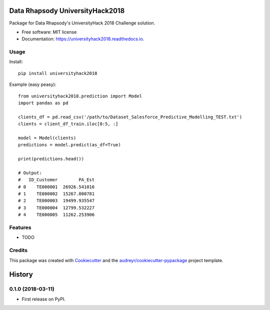================================
Data Rhapsody UniversityHack2018
================================


.. image:: https://img.shields.io/pypi/v/universityhack2018.svg
        :target: https://pypi.python.org/pypi/universityhack2018

.. image:: https://img.shields.io/travis/cabadsanchez/universityhack2018.svg
        :target: https://travis-ci.org/cabadsanchez/universityhack2018

.. image:: https://readthedocs.org/projects/universityhack2018/badge/?version=latest
        :target: https://universityhack2018.readthedocs.io/en/latest/?badge=latest
        :alt: Documentation Status




Package for Data Rhapsody's UniversityHack 2018 Challenge solution.


* Free software: MIT license
* Documentation: https://universityhack2018.readthedocs.io.


Usage
-----

Install::

    pip install universityhack2018

Example (easy peasy)::

    from universityhack2018.prediction import Model
    import pandas as pd

    clients_df = pd.read_csv('/path/to/Dataset_Salesforce_Predictive_Modelling_TEST.txt')
    clients = client_df_train.iloc[0:5, :]

    model = Model(clients)
    predictions = model.predict(as_df=True)

    print(predictions.head())

    # Output:
    #   ID_Customer        PA_Est
    # 0    TE000001  26926.541016
    # 1    TE000002  15267.800781
    # 2    TE000003  19499.935547
    # 3    TE000004  12799.532227
    # 4    TE000005  11262.253906

Features
--------

* TODO

Credits
-------

This package was created with Cookiecutter_ and the `audreyr/cookiecutter-pypackage`_ project template.

.. _Cookiecutter: https://github.com/audreyr/cookiecutter
.. _`audreyr/cookiecutter-pypackage`: https://github.com/audreyr/cookiecutter-pypackage


=======
History
=======

0.1.0 (2018-03-11)
------------------

* First release on PyPI.


